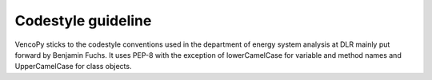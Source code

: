 ..  VencoPy introdcution file created on September 15, 2020
    by Niklas Wulff
    Licensed under CC BY 4.0: https://creativecommons.org/licenses/by/4.0/deed.en
    
.. _codestyle:

Codestyle guideline
===================================


VencoPy sticks to the codestyle conventions used in the department of energy system analysis at DLR mainly put forward 
by Benjamin Fuchs. It uses PEP-8 with the exception of lowerCamelCase for variable and method names and UpperCamelCase
for class objects. 


